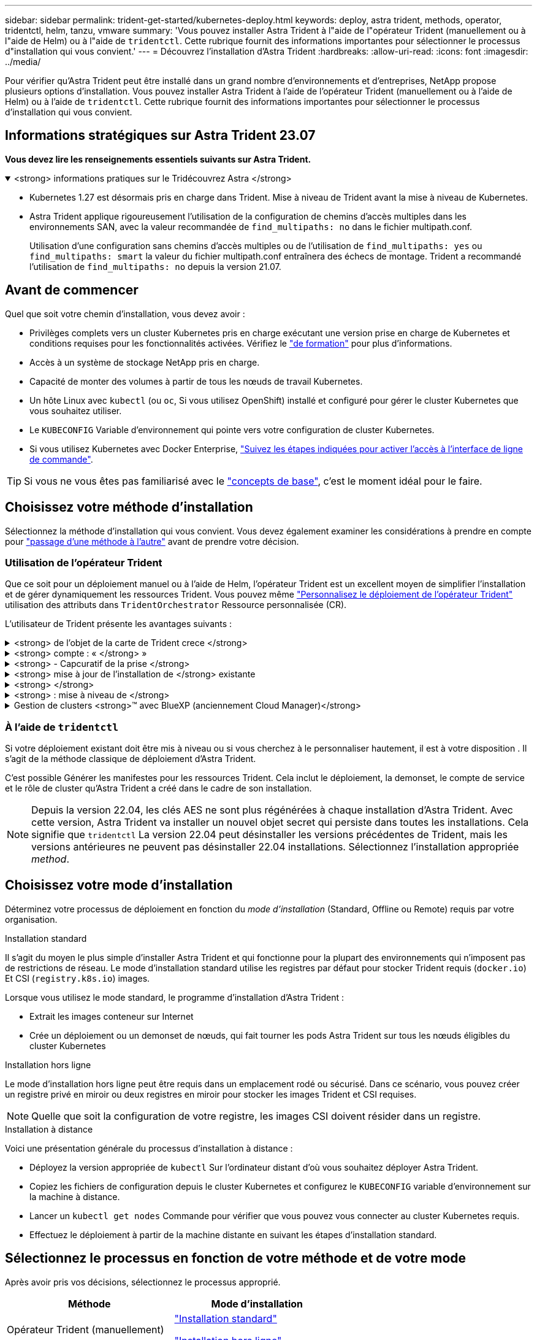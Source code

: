 ---
sidebar: sidebar 
permalink: trident-get-started/kubernetes-deploy.html 
keywords: deploy, astra trident, methods, operator, tridentctl, helm, tanzu, vmware 
summary: 'Vous pouvez installer Astra Trident à l"aide de l"opérateur Trident (manuellement ou à l"aide de Helm) ou à l"aide de `tridentctl`. Cette rubrique fournit des informations importantes pour sélectionner le processus d"installation qui vous convient.' 
---
= Découvrez l'installation d'Astra Trident
:hardbreaks:
:allow-uri-read: 
:icons: font
:imagesdir: ../media/


[role="lead"]
Pour vérifier qu'Astra Trident peut être installé dans un grand nombre d'environnements et d'entreprises, NetApp propose plusieurs options d'installation. Vous pouvez installer Astra Trident à l'aide de l'opérateur Trident (manuellement ou à l'aide de Helm) ou à l'aide de `tridentctl`. Cette rubrique fournit des informations importantes pour sélectionner le processus d'installation qui vous convient.



== Informations stratégiques sur Astra Trident 23.07

*Vous devez lire les renseignements essentiels suivants sur Astra Trident.*

.<strong> informations pratiques sur le Tridécouvrez Astra </strong>
[%collapsible%open]
====
* Kubernetes 1.27 est désormais pris en charge dans Trident. Mise à niveau de Trident avant la mise à niveau de Kubernetes.
* Astra Trident applique rigoureusement l'utilisation de la configuration de chemins d'accès multiples dans les environnements SAN, avec la valeur recommandée de `find_multipaths: no` dans le fichier multipath.conf.
+
Utilisation d'une configuration sans chemins d'accès multiples ou de l'utilisation de `find_multipaths: yes` ou `find_multipaths: smart` la valeur du fichier multipath.conf entraînera des échecs de montage. Trident a recommandé l'utilisation de `find_multipaths: no` depuis la version 21.07.



====


== Avant de commencer

Quel que soit votre chemin d'installation, vous devez avoir :

* Privilèges complets vers un cluster Kubernetes pris en charge exécutant une version prise en charge de Kubernetes et conditions requises pour les fonctionnalités activées. Vérifiez le link:requirements.html["de formation"] pour plus d'informations.
* Accès à un système de stockage NetApp pris en charge.
* Capacité de monter des volumes à partir de tous les nœuds de travail Kubernetes.
* Un hôte Linux avec `kubectl` (ou `oc`, Si vous utilisez OpenShift) installé et configuré pour gérer le cluster Kubernetes que vous souhaitez utiliser.
* Le `KUBECONFIG` Variable d'environnement qui pointe vers votre configuration de cluster Kubernetes.
* Si vous utilisez Kubernetes avec Docker Enterprise, https://docs.docker.com/ee/ucp/user-access/cli/["Suivez les étapes indiquées pour activer l'accès à l'interface de ligne de commande"^].



TIP: Si vous ne vous êtes pas familiarisé avec le link:../trident-concepts/intro.html["concepts de base"^], c'est le moment idéal pour le faire.



== Choisissez votre méthode d'installation

Sélectionnez la méthode d'installation qui vous convient. Vous devez également examiner les considérations à prendre en compte pour link:kubernetes-deploy.html#move-between-installation-methods["passage d'une méthode à l'autre"] avant de prendre votre décision.



=== Utilisation de l'opérateur Trident

Que ce soit pour un déploiement manuel ou à l'aide de Helm, l'opérateur Trident est un excellent moyen de simplifier l'installation et de gérer dynamiquement les ressources Trident. Vous pouvez même link:../trident-get-started/kubernetes-customize-deploy.html["Personnalisez le déploiement de l'opérateur Trident"] utilisation des attributs dans `TridentOrchestrator` Ressource personnalisée (CR).

L'utilisateur de Trident présente les avantages suivants :

.<strong> de l'objet de la carte de Trident crece </strong>
[%collapsible]
====
L'opérateur Trident crée automatiquement les objets suivants pour votre version Kubernetes.

* ServiceAccount pour l'opérateur
* ClusterRole et ClusterRoleBinding au ServiceAccount
* Dedicated PodSecurityPolicy (pour Kubernetes 1.25 et versions antérieures)
* L'opérateur lui-même


====
.<strong> compte : « </strong> »
[%collapsible]
====
L'opérateur Trident dont le périmètre est défini dans le cluster gère les ressources associées à une installation Astra Trident au niveau du cluster. Cela réduit les erreurs pouvant être provoquées lors de la maintenance des ressources du cluster-scoped à l'aide d'un opérateur namespace-scoped. Ceci est essentiel pour l'auto-rétablissement et l'application de correctifs.

====
.<strong> - Capcuratif de la prise </strong>
[%collapsible]
====
L'opérateur surveille l'installation d'Astra Trident et prend activement des mesures pour résoudre les problèmes, par exemple lorsque le déploiement est supprimé ou lorsqu'il est modifié par erreur. A `trident-operator-<generated-id>` le pod est créé et associe un `TridentOrchestrator` CR avec une installation Astra Trident. Cela garantit qu'il n'y a qu'une seule instance d'Astra Trident dans le cluster et contrôle sa configuration, en s'assurant que l'installation est idemopuissante. Lorsque des modifications sont apportées à l'installation (par exemple, la suppression du déploiement ou du demonset de nœuds), l'opérateur les identifie et les corrige individuellement.

====
.<strong> mise à jour de l'installation de </strong> existante
[%collapsible]
====
Vous pouvez facilement mettre à jour un déploiement existant avec l'opérateur. Il vous suffit de modifier le `TridentOrchestrator` CR pour effectuer des mises à jour d'une installation.

Prenons l'exemple d'un scénario dans lequel vous devez activer Astra Trident pour générer des journaux de débogage. Pour ce faire, patch de votre `TridentOrchestrator` à régler `spec.debug` à `true`:

[listing]
----
kubectl patch torc <trident-orchestrator-name> -n trident --type=merge -p '{"spec":{"debug":true}}'
----
Après `TridentOrchestrator` est mis à jour, l'opérateur traite les mises à jour et met à jour l'installation existante. Cela peut déclencher la création de nouveaux modules pour modifier l'installation en conséquence.

====
.<strong> </strong>
[%collapsible]
====
L'opérateur Trident dont le périmètre est défini dans le cluster permet la suppression complète des ressources dont le périmètre est défini dans le cluster. Les utilisateurs peuvent désinstaller complètement Astra Trident et réinstaller facilement.

====
.<strong> : mise à niveau de </strong>
[%collapsible]
====
Lorsque la version Kubernetes du cluster est mise à niveau vers une version prise en charge, l'opérateur met automatiquement à jour une installation Astra Trident existante et la modifie pour s'assurer qu'elle répond aux exigences de la version Kubernetes.


NOTE: Si le cluster est mis à niveau vers une version non prise en charge, l'opérateur empêche l'installation d'Astra Trident. Si Astra Trident a déjà été installé avec l'opérateur, un avertissement s'affiche pour indiquer que l'Astra Trident est installé sur une version Kubernetes non prise en charge.

====
.Gestion de clusters <strong>™ avec BlueXP (anciennement Cloud Manager)</strong>
[%collapsible]
====
Avec link:https://docs.netapp.com/us-en/cloud-manager-kubernetes/concept-kubernetes.html["Astra Trident avec BlueXP"^], Vous pouvez effectuer la mise à niveau vers la dernière version d'Astra Trident, ajouter et gérer des classes de stockage, les connecter aux environnements de travail et sauvegarder des volumes persistants à l'aide de Cloud Backup Service. BlueXP prend en charge le déploiement Astra Trident à l'aide de l'opérateur Trident, soit manuellement, soit via Helm.

====


=== À l'aide de `tridentctl`

Si votre déploiement existant doit être mis à niveau ou si vous cherchez à le personnaliser hautement, il est à votre disposition . Il s'agit de la méthode classique de déploiement d'Astra Trident.

C'est possible  Générer les manifestes pour les ressources Trident. Cela inclut le déploiement, la demonset, le compte de service et le rôle de cluster qu'Astra Trident a créé dans le cadre de son installation.


NOTE: Depuis la version 22.04, les clés AES ne sont plus régénérées à chaque installation d'Astra Trident. Avec cette version, Astra Trident va installer un nouvel objet secret qui persiste dans toutes les installations. Cela signifie que `tridentctl` La version 22.04 peut désinstaller les versions précédentes de Trident, mais les versions antérieures ne peuvent pas désinstaller 22.04 installations. Sélectionnez l'installation appropriée _method_.



== Choisissez votre mode d'installation

Déterminez votre processus de déploiement en fonction du _mode d'installation_ (Standard, Offline ou Remote) requis par votre organisation.

[role="tabbed-block"]
====
.Installation standard
--
Il s'agit du moyen le plus simple d'installer Astra Trident et qui fonctionne pour la plupart des environnements qui n'imposent pas de restrictions de réseau. Le mode d'installation standard utilise les registres par défaut pour stocker Trident requis (`docker.io`) Et CSI (`registry.k8s.io`) images.

Lorsque vous utilisez le mode standard, le programme d'installation d'Astra Trident :

* Extrait les images conteneur sur Internet
* Crée un déploiement ou un demonset de nœuds, qui fait tourner les pods Astra Trident sur tous les nœuds éligibles du cluster Kubernetes


--
.Installation hors ligne
--
Le mode d'installation hors ligne peut être requis dans un emplacement rodé ou sécurisé. Dans ce scénario, vous pouvez créer un registre privé en miroir ou deux registres en miroir pour stocker les images Trident et CSI requises.


NOTE: Quelle que soit la configuration de votre registre, les images CSI doivent résider dans un registre.

--
.Installation à distance
--
Voici une présentation générale du processus d'installation à distance :

* Déployez la version appropriée de `kubectl` Sur l'ordinateur distant d'où vous souhaitez déployer Astra Trident.
* Copiez les fichiers de configuration depuis le cluster Kubernetes et configurez le `KUBECONFIG` variable d'environnement sur la machine à distance.
* Lancer un `kubectl get nodes` Commande pour vérifier que vous pouvez vous connecter au cluster Kubernetes requis.
* Effectuez le déploiement à partir de la machine distante en suivant les étapes d'installation standard.


--
====


== Sélectionnez le processus en fonction de votre méthode et de votre mode

Après avoir pris vos décisions, sélectionnez le processus approprié.

[cols="2"]
|===
| Méthode | Mode d'installation 


| Opérateur Trident (manuellement)  a| 
link:kubernetes-deploy-operator.html["Installation standard"]

link:kubernetes-deploy-operator-mirror.html["Installation hors ligne"]



| Opérateur Trident (Helm)  a| 
link:kubernetes-deploy-helm.html["Installation standard"]

link:kubernetes-deploy-helm-mirror.html["Installation hors ligne"]



| `tridentctl`  a| 
link:kubernetes-deploy-tridentctl.html["Installation standard ou hors ligne"]

|===


== Passage d'une méthode d'installation à l'autre

Vous pouvez décider de modifier votre méthode d'installation. Avant de procéder, prenez en compte les points suivants :

* Utilisez toujours la même méthode pour installer et désinstaller Astra Trident. Si vous avez déployé avec `tridentctl`, vous devez utiliser la version appropriée de l' `tridentctl` Binaire pour désinstaller Astra Trident. De même, si vous déployez avec l'opérateur, vous devez modifier le `TridentOrchestrator` CR et set `spec.uninstall=true` Pour désinstaller Astra Trident.
* Si vous avez un déploiement basé sur l'opérateur que vous souhaitez supprimer et utiliser à la place `tridentctl` Pour déployer Astra Trident, vous devez d'abord modifier `TridentOrchestrator` et jeu `spec.uninstall=true` Pour désinstaller Astra Trident. Puis supprimer `TridentOrchestrator` et le déploiement de l'opérateur. Vous pouvez ensuite installer à l'aide de `tridentctl`.
* Si vous disposez d'un déploiement manuel basé sur l'opérateur et que vous souhaitez utiliser le déploiement d'opérateurs Trident basé sur Helm, vous devez d'abord désinstaller manuellement l'opérateur, puis effectuer l'installation de Helm. Helm permet à l'opérateur Trident de déployer les étiquettes et les annotations requises. Si vous ne le faites pas, le déploiement d'un opérateur Trident basé sur Helm échoue en raison de l'erreur de validation des étiquettes et de l'erreur de validation des annotations. Si vous avez un `tridentctl`Le déploiement basé sur Helm permet d'utiliser un déploiement basé sur Helm sans s'exécuter dans les problèmes.




== Autres options de configuration connues

Lors de l'installation d'Astra Trident sur les produits de la gamme VMware Tanzu :

* Le cluster doit prendre en charge les workloads privilégiés.
* Le `--kubelet-dir` l'indicateur doit être défini sur l'emplacement du répertoire kubelet. Par défaut, il s'agit de `/var/vcap/data/kubelet`.
+
Spécifier l'emplacement du kubelet à l'aide de `--kubelet-dir` Est connu pour fonctionner avec l'opérateur Trident, Helm et `tridentctl` de nombreux déploiements.


